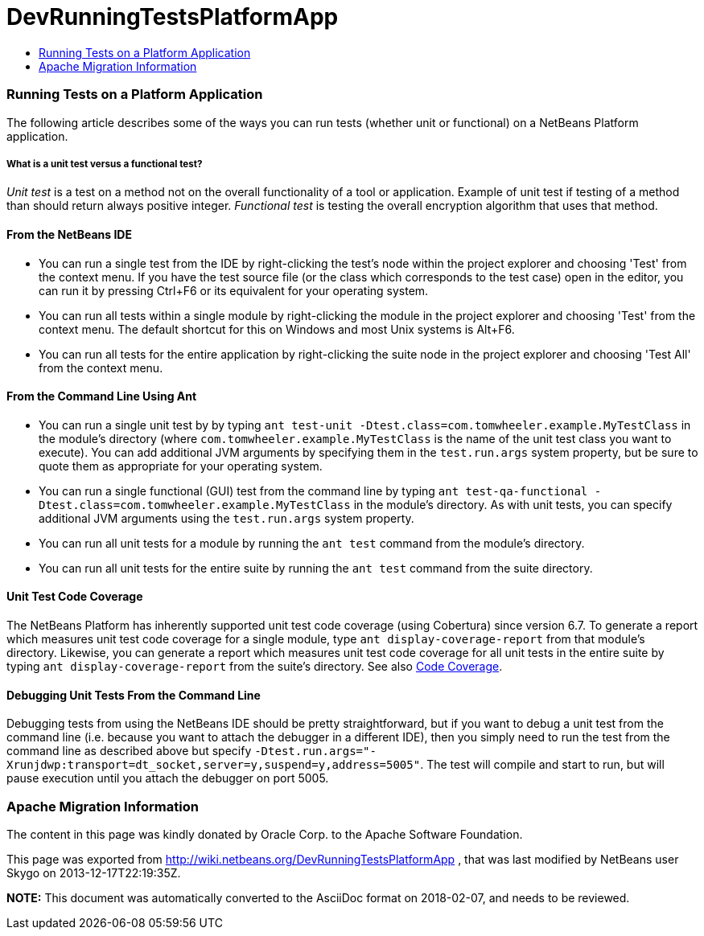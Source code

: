 // 
//     Licensed to the Apache Software Foundation (ASF) under one
//     or more contributor license agreements.  See the NOTICE file
//     distributed with this work for additional information
//     regarding copyright ownership.  The ASF licenses this file
//     to you under the Apache License, Version 2.0 (the
//     "License"); you may not use this file except in compliance
//     with the License.  You may obtain a copy of the License at
// 
//       http://www.apache.org/licenses/LICENSE-2.0
// 
//     Unless required by applicable law or agreed to in writing,
//     software distributed under the License is distributed on an
//     "AS IS" BASIS, WITHOUT WARRANTIES OR CONDITIONS OF ANY
//     KIND, either express or implied.  See the License for the
//     specific language governing permissions and limitations
//     under the License.
//

= DevRunningTestsPlatformApp
:jbake-type: wiki
:jbake-tags: wiki, devfaq, needsreview
:jbake-status: published
:keywords: Apache NetBeans wiki DevRunningTestsPlatformApp
:description: Apache NetBeans wiki DevRunningTestsPlatformApp
:toc: left
:toc-title:
:syntax: true

=== Running Tests on a Platform Application

The following article describes some of the ways you can run tests (whether unit or functional) on a NetBeans Platform application.

===== What is a unit test versus a functional test?

_Unit test_ is a test on a method not on the overall functionality of a tool or application. Example of unit test if testing of a method than should return always positive integer. _Functional test_ is testing the overall encryption algorithm that uses that method.

==== From the NetBeans IDE

* You can run a single test from the IDE by right-clicking the test's node within the project explorer and choosing 'Test' from the context menu.  If you have the test source file (or the class which corresponds to the test case) open in the editor, you can run it by pressing Ctrl+F6 or its equivalent for your operating system.
* You can run all tests within a single module by right-clicking the module in the project explorer and choosing 'Test' from the context menu.  The default shortcut for this on Windows and most Unix systems is Alt+F6.
* You can run all tests for the entire application by right-clicking the suite node in the project explorer and choosing 'Test All' from the context menu.  

==== From the Command Line Using Ant

* You can run a single unit test by by typing `ant test-unit -Dtest.class=com.tomwheeler.example.MyTestClass` in the module's directory (where `com.tomwheeler.example.MyTestClass` is the name of the unit test class you want to execute).  You can add additional JVM arguments by specifying them in the `test.run.args` system property, but be sure to quote them as appropriate for your operating system.
* You can run a single functional (GUI) test from the command line by typing `ant test-qa-functional -Dtest.class=com.tomwheeler.example.MyTestClass` in the module's directory.  As with unit tests, you can specify additional JVM arguments using the `test.run.args` system property.
* You can run all unit tests for a module by running the `ant test` command from the module's directory.
* You can run all unit tests for the entire suite by running the `ant test` command from the suite directory.

==== Unit Test Code Coverage

The NetBeans Platform has inherently supported unit test code coverage (using Cobertura) since version 6.7.  To generate a report which measures unit test code coverage for a single module, type `ant display-coverage-report` from that module's directory.  Likewise, you can generate a report which measures unit test code coverage for all unit tests in the entire suite by typing `ant display-coverage-report` from the suite's directory. See also link:CodeCoverage.asciidoc[Code Coverage].

==== Debugging Unit Tests From the Command Line

Debugging tests from using the NetBeans IDE should be pretty straightforward, but if you want to debug a unit test from the command line (i.e. because you want to attach the debugger in a different IDE), then you simply need to run the test from the command line as described above but specify `-Dtest.run.args="-Xrunjdwp:transport=dt_socket,server=y,suspend=y,address=5005"`.  The test will compile and start to run, but will pause execution until you attach the debugger on port 5005.

=== Apache Migration Information

The content in this page was kindly donated by Oracle Corp. to the
Apache Software Foundation.

This page was exported from link:http://wiki.netbeans.org/DevRunningTestsPlatformApp[http://wiki.netbeans.org/DevRunningTestsPlatformApp] , 
that was last modified by NetBeans user Skygo 
on 2013-12-17T22:19:35Z.


*NOTE:* This document was automatically converted to the AsciiDoc format on 2018-02-07, and needs to be reviewed.
